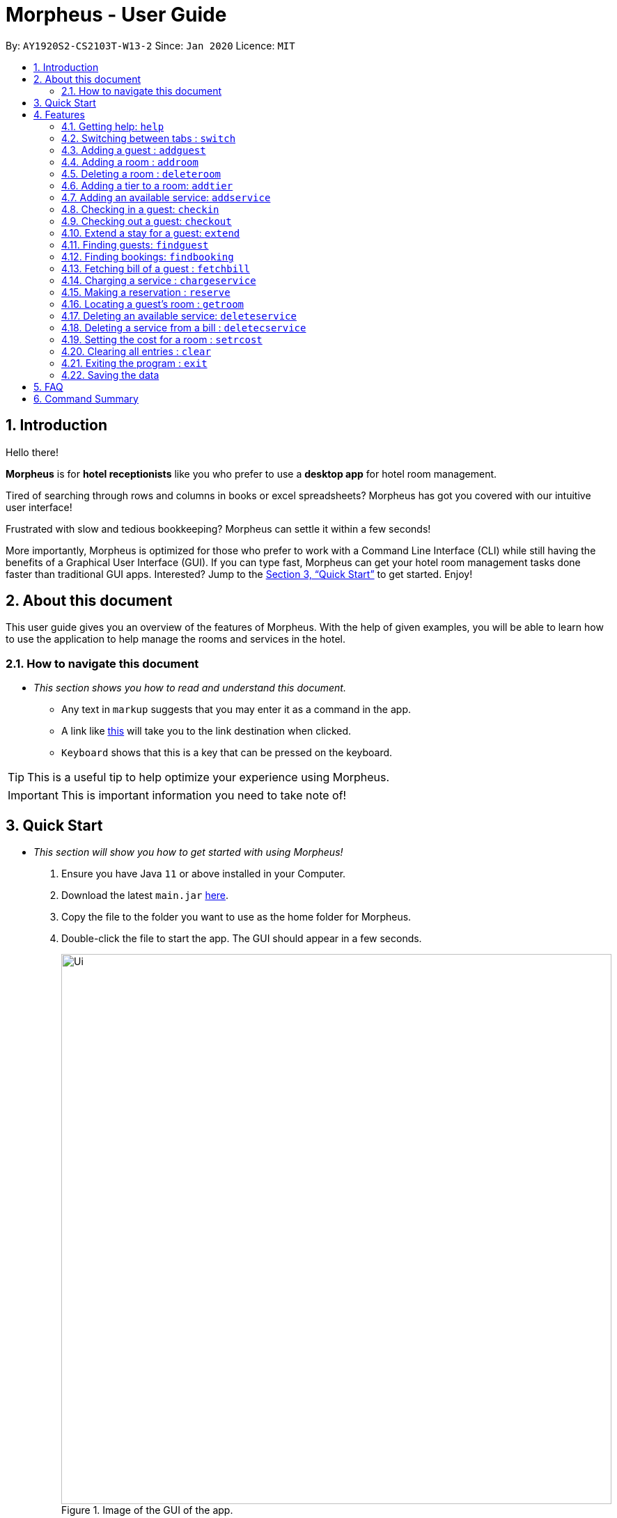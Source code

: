 = Morpheus - User Guide
:site-section: UserGuide
:toc:
:toc-title:
:toc-placement: preamble
:sectnums:
:imagesDir: images
:stylesDir: stylesheets
:xrefstyle: full
:experimental:
ifdef::env-github[]
:tip-caption: :bulb:
:note-caption: :information_source:
endif::[]
:repoURL: https://github.com/AY1920S2-CS2103T-W13-2/main

By: `AY1920S2-CS2103T-W13-2`      Since: `Jan 2020`      Licence: `MIT`

== Introduction
Hello there!

**Morpheus** is for **hotel receptionists** like you who prefer to use a **desktop app** for hotel room management.

Tired of searching through rows and columns in books or excel spreadsheets? Morpheus has got you covered with our intuitive user interface!

Frustrated with slow and tedious bookkeeping? Morpheus can settle it within a few seconds!

More importantly, Morpheus is optimized for those who prefer to work with a Command Line Interface (CLI) while still having the benefits of a Graphical User Interface (GUI). If you can type fast, Morpheus can get your hotel room management tasks done faster than traditional GUI apps.
Interested? Jump to the <<Quick Start>> to get started. Enjoy!

== About this document

This user guide gives you an overview of the features of Morpheus. With the help of given examples, you will be able to learn how to use the application to help manage the rooms and services in the hotel.

=== How to navigate this document
* _This section shows you how to read and understand this document._

** Any text in `markup` suggests that you may enter it as a command in the app.

** A link like link:{repoURL}[this] will take you to the link destination when clicked.

** kbd:[Keyboard] shows that this is a key that can be pressed on the keyboard.

TIP: This is a useful tip to help optimize your experience using Morpheus.

IMPORTANT: This is important information you need to take note of!

== Quick Start
* _This section will show you how to get started with using Morpheus!_

.  Ensure you have Java `11` or above installed in your Computer.
.  Download the latest `main.jar` link:{repoURL}/releases[here].
.  Copy the file to the folder you want to use as the home folder for Morpheus.
.  Double-click the file to start the app. The GUI should appear in a few seconds.
+
.Image of the GUI of the app.
image::Ui.png[width="790"]
+
.  Type the command in the command box and press kbd:[Enter] to execute it. +
e.g. typing *`help`* and pressing kbd:[Enter] will open the help window. +

.  Some example commands you can try:

** *`addguest n/Harry i/H123456 p/91919191 e/harry@email.com t/VIP`* : Adds a guest, `Harry` to the hotel database.
** *`reserve i/H123456 rn/001 fd/2020-12-12 td/2020-12-13`* : Reserves the room `001` for `Harry` from `2020-12-12` to `2020-12-13`
** *`checkin i/H123456 rn/001 td/2020-12-13`* : Checks in Harry into the hotel.
** *`checkout rn/001`* : Checks Harry out of the hotel.
** *`switch guest`* : lists all guests
** *`exit`* : exits the app

.  Refer to <<Features>> for details of each command.

[[Features]]
== Features
* _This section highlights the features of Morpheus._

====
*[.underline]#Overview Of Features#*

Features can be divided into 4 groups of commands

* Initialization commands
** `addroom` command adds a room into hotel.
** `addguest` command adds a guest.
** `addtier` command adds a tier to a room
** `setrcost` command sets the cost of a room.

* Service commands


** `checkin` and `checkout` command receives and returns customers.
** `chargeservice` command charges customers for getting services.
** `deletecservice` command removes a charged service from the bill of customers.
** `reserve` command makes a reservation.
** `fetchbill` command fetches the bill of a guest.

* Statistical commands

** `list` command shows list of guests
** `findguest`, `getroom` quickly looks up for queries of rooms and quests.

* General purpose commands

** `help` command shows instructions.
** `exit` command quits the app.
** `clear` command clears all entries.
** `switch` command navigate between tabs.
====
====
*[.underline]#Command Format#*

* Words in `UPPER_CASE` are the parameters to be supplied by the user e.g. in `checkin i/ID rn/ROOM_NUMBER td/TO_DATE`, `ID` is a parameter which can be used as `checkin i/G1231231X`.
* Items in square brackets are optional e.g `n/NAME [t/TIER]` can be used as `n/Smith t/Member` or as `n/Smith`.
* Parameters can be in any order e.g. if the command specifies `n/NAME rn/ROOM_NUMBER`, `rn/ROOM_NUMBER n/NAME` is also acceptable.
====

=====
**[.underline]#Some Common Parameters#** +

*Guest:* +

* `i/` : Guest ID
* `n/` : Guest name
* `p/` : Guest phone
* `e/' : Guest email
* 't/' : Guest tag

*Rooms and Bookings* +

* `rn/` : Room number
* `ti/` : Room tier
* `bi/` : Booking ID
* `fd/` : Date from
* `td/` : Date to
* `c/`  : Cost

*Services* +

* `si/` : Service ID
* `d/`  : Description of the service
=====

=== Getting help: `help`
If you need to view help, use the command `help` .

Format: `help`

//tag::switch[]
=== Switching between tabs : `switch`
If you want to switch to a new tab and view all the data on the specified tab, use the command `switch` .

Format: `switch TAB_NAME`

IMPORTANT: *`TAB_NAME`* must be one of `welcome`, `guest`, `room`, `booking`, `service`, `bill`

Examples:

* `switch guest` +

Result: Switches to and shows all entries on guest tab.

//end::switch[]

//tag::addguest[]
=== Adding a guest : `addguest`

If you want to add a guest in the hotel list, use the command `addguest` +

Format: `addguest n/NAME i/ID p/PHONE_NUMBER e/EMAIL [t/TAG]...`

Examples:

* `addguest n/John Doe i/G1231231X p/1928310 e/johndoe@gmail.com` +

Result: Add John Doe with his information into the database.

* `addguest n/Sallly Smith i/G1231232X p/512685123 e/sallysmith@gmail.com t/VIP` +

Result: Adds Sally Smith with her information into the hotel database.

TIP: You may use `t/TAG` to specify the status of the guest in the hotel! E.g. `t/VIP`
//end::addguest[]

=== Adding a room : `addroom`

If you want to add a room to the hotel database, use the command `addroom` +

Format: `addroom rn/ROOM_NUMBER ti/TIER c/COST`

Examples:

* `addroom rn/101 ti/GOLD c/150.00` +

Result: Add room `101` into the database.


=== Deleting a room : `deleteroom`

If you want to delete a room from the hotel, use the command `deleteroom`. +

Format: `deleteroom rn/ROOM_NUMBER`

Examples:

* `deleteroom rn/101` +

Result: Deletes room `101` into the database.

=== Adding a tier to a room: `addtier`

If you want to add a tier and set this tier for certain rooms, use the command `addtier` +

Format: `addtier ti/TIER_NAME rn/ROOM_NUMBERS`

Examples:

* `addtier ti/GOLD rn/001 002 003`. +

Result: Sets the tier for rooms `001`, `002`, and `003` to `GOLD`.

=== Adding an available service: `addservice`

If you want to add an available service to the database, use the command `addservice` +

Format: `addservice si/SERVICE_ID d/DESCRIPTION c/COST`

Examples:

* `addservice si/WC d/Wash clothes c/100.00` +

Result: Adds a service with id `WC`, description `Wash clothes` and cost `100.00`.

=== Checking in a guest: `checkin`

If you want to check in a guest to the hotel from the current date until the an end-date, use the command `checkin` +

Format: `checkin i/ID rn/ROOM_NUMBER td/TO_DATE`

Examples:

* `checkin i/G1231231X rn/101 td/2020-12-14` +

Result: Checks in guest with ID `G1231231X` to room `101` until `2020-12-14`.

=== Checking out a guest: `checkout`

If you want to check out a guest from the hotel, use the command `checkout` +

Format: `checkout rn/ROOM_NUMBER`

Examples:

* `checkout rn/101` +

Result: Checks out the guest from room `101`.

=== Extend a stay for a guest: `extend`

If you want to extend your stay, use the command `extend` +

Format: `extend rn/ROOM_NUMBER td/TO_DATE`

Example:

* `extend rn/101 td/2020-04-20`

Result: Extend the stay of room 101 until 20th April 2020.

IMPORTANT: - Room must be checked in before it can be extended. +
- The extend period must not clash with other future reservation.

//tag::findguest[]
=== Finding guests: `findguest`
If you want to find guests using their names or id, use the commmand `findguest`. +

Format: `findguest [n/NAME] ... [n/NAME] [i/ID] ... [i/ID]`

IMPORTANT: - Name must be an exact match. +
- The order of the keywords does not matter. e.g. `n/Alice i/A10` is same as `i/A10 n/Alice`. +
- Persons matching at least one keyword will be returned.

Examples:

* `findguest n/John Doe i/A10` +

Result: Shows persons with name: `John Doe` or ID: `A10`
//end::findguest[]

=== Finding bookings: `findbooking`
If you want to find bookings using the guest's name, guest's ID or by room number, use the command `findbooking`. +

Format: `findbooking n/NAME ... n/NAME i/ID ... i/ID rn/ROOM_NUMBER ... rn/ROOM_NUMBER`

IMPORTANT: - The order of the keywords does not matter. e.g. `n/Alice i/A10` is same as `i/A10 n/Alice` +
- Booking matching at least one keyword will be returned

Examples:

* `findbooking n/Alice rn/001` +

Result: Shows booking of `Alice` or of room `001`.

=== Fetching bill of a guest : `fetchbill`
If you want to retrieve the bill of a guest, use the command `fetchbill` +

Format: `fetchbill i/ID [rn/ROOM_NUMBER]`

Examples:

* `fetchbill  i/G1231231X` +

Result: Shows the entire bill, consisting of all costs incurred, for guest with ID `G1231231X` 's stay up till present moment.

=== Charging a service : `chargeservice`
If you want to charges a service to the guest's tab, use the command `chargeservice` +

Format: `chargeservice i/PERSON_ID rn/ROOM_NUMBER si/SERVICE_ID`

Examples:

* `chargeservice i/G1231231X rn/100.00 si/WC` +

Result: Charges service with the ID `WC` for room `100` to the guest with ID `G1231231X` 's bill.

=== Making a reservation : `reserve`
If you want to make a reservation for a guest in the hotel, use the command `reserve` +

Format: `reserve i/ID rn/ROOM_NUMBER fd/FROM_DATE td/TO_DATE`

Examples:

* `reserve i/G1231231X rn/102 fd/ 2020-12-12 td/ 2020-12-30` +

Result: Reserves room `102` for guest with the ID `G1231231X` from `2020-12-12` to `2020-12-30`.

=== Locating a guest's room : `getroom`
If you want to retrieve the room number related to a guest's reservation, use the command `getroom`. +

Format: `getroom i/ID`

Examples:

* `getroom i/G1231231X` +

Result: Shows the room booked by the guest with ID `G12311231X`

=== Deleting an available service: `deleteservice`
If you want to delete an available service using the service's ID, use the command `deleteservice` +

Format: `deleteservice si/SERVICE_ID`

Examples:

* `deleteservice si/WC` +

Result: Deletes a service with service ID `WC`.

=== Deleting a service from a bill : `deletecservice`
If you want to remove a charged service from the guest's bill. +

Format: `deletecservice i/PERSON_ID rn/ROOM_NUMBER si/SERVICE_ID`

Examples:

* `deletecservice i/G1231231X rn/100 si/WC` +

Result: Removes service with ID `WC` from guest with ID `G1231231X` 's bill for `100`.

=== Setting the cost for a room : `setrcost`
If you want to set the cost for a room (per night), use the command `setrcost` +

Format: `setrcost rn/ROOM_NUMBER c/COST`

Examples:

* `setrcost  rn/101 c/50.00` +

Result: Sets the cost for `101` as `50.00` per night.

=== Clearing all entries : `clear`
If you want to clear all data from Morpheus, use the command `clear` +

Format: `clear`

=== Exiting the program : `exit`

Result: If you want to exit the program, use the command `exit` +

Format: `exit`

=== Saving the data

The data of Morpheus is saved in the hard disk automatically after any command that changes the data. +
There is no need to save manually.


== FAQ

*Q*: How do I transfer my data to another Computer? +
*A*: Install the app in the other computer and overwrite the empty data file it creates with the file that contains the data of your previous Morpheus folder.

== Command Summary

* *Help* : `help`
* *Switch tab*: `switch TAB_NAME`
* *Add Guest* : `addguest n/NAME i/ID p/PHONE_NUMBER e/EMAIL` +
e.g. `addguest n/John Doe i/G1231231X p/1928310 e/johndoe@gmail.com`
* `Add Room` : `addroom rn/ROOM_NUMBER` +
e.g. `addroom rn/101`
* *Add Tier* : `addtier ti/TIER_NAME rn/ROOM_NUMBERS` +
e.g. `addtier ti/Gold rn/12E 12F 12T`
* *Add Service* : `addservice si/SERVICE_ID d/DESCRIPTION c/COST` +
e.g. `addservice si/WC d/Wash clothes c/100.00`
* *Check in* : `checkin i/ID rn/ROOM_NUMBER td/TO_DATE` or +
`checkin bi/BOOKING_ID` +
e.g. `checkin i/G1231231X rn/101 td/2020-03-14` +
or `checkin bi/a1b2c3d4`
* *Check out* : `checkout rn/ROOM_NUMBER` +
e.g. `checkout rn/101`
* *Extend* : `extend rn/ROOM_NUMBER td/TO_DATE` +
e.g. `extend rn/313 td/2020-05-20`
* *List* : `list`
* *Find Guest* : `findguest n/NAME …​ n/NAME i/ID …​ i/ID` +
e.g. `findguest n/Alice i/A10`
* *Fetch Bill* : `fetchbill i/ID [rn/ROOM_NUMBER]` +
e.g. `fetchbill i/G1231231X`
* *Charge Service* : `chargeservice i/PERSON_ID rn/ROOM_NUMBER si/SERVICE_ID` +
e.g. `chargeservice i/G1231231X rn/100 si/WC`
* *Delete Charged Service* : `deleteceservice i/PERSON_ID rn/ROOM_NUMBER si/SERVICE_ID` +
e.g. `deletecservice i/G1231231X rn/100 si/WC`
* *Make Reservation* : `reserve i/ID rn/ROOM_NUMBER df/FROM_DATE dt/TO_DATE` +
e.g. `reserve i/G1231231X rn/102 df/ 2020-12-12 dt/ 2020-12-30`
* *Locate Room* : `getroom i/ID` +
e.g. `getroom i/ID`
* *Set Room Cost* : `setrcost rn/ROOM_NUMBER c/COST` +
e.g. `setrcost rn/101 c/50`
* *Clear* : `clear`
* *Find* : `find KEYWORD [MORE_KEYWORDS]` +
e.g. `find James Jake`

